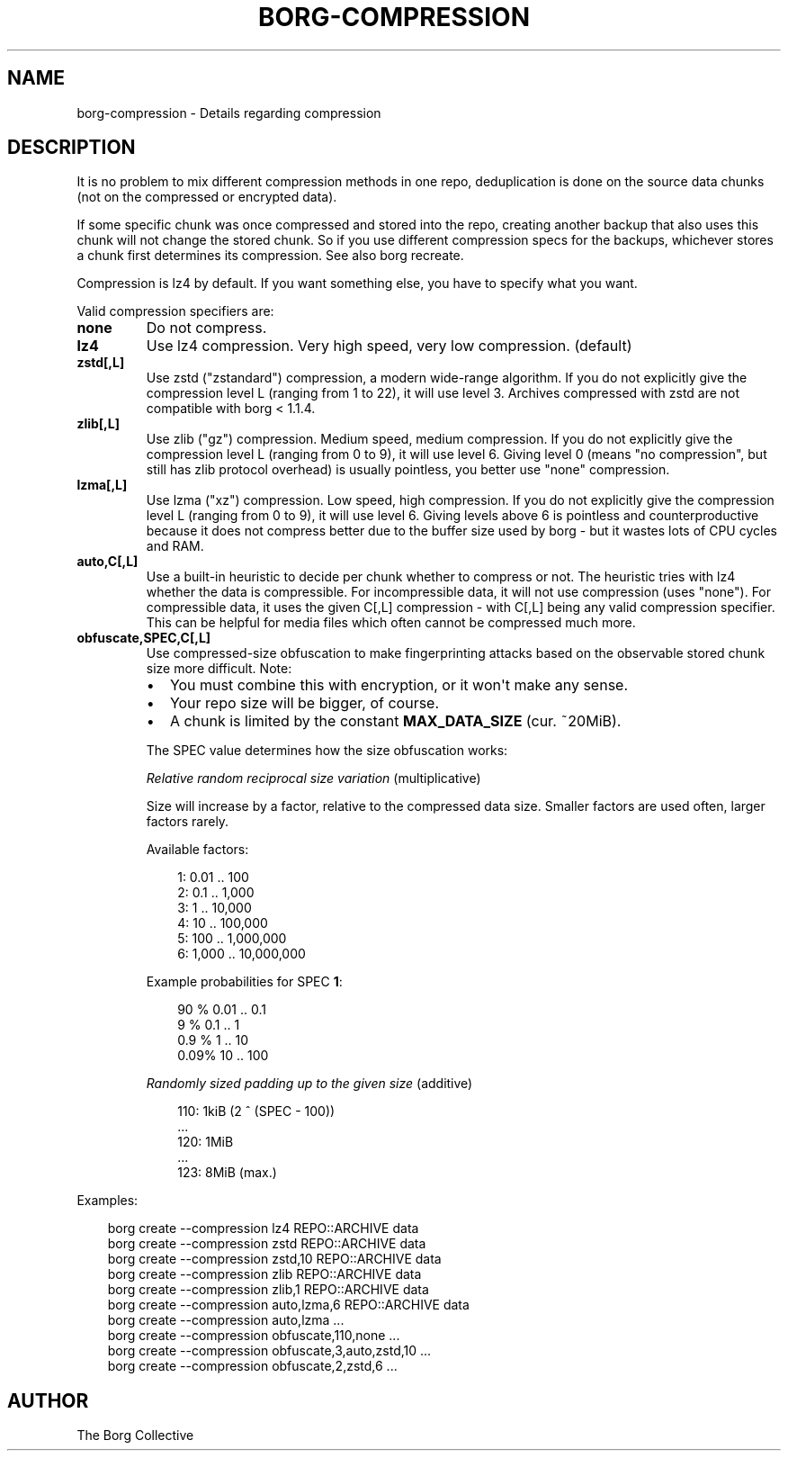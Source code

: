 .\" Man page generated from reStructuredText.
.
.
.nr rst2man-indent-level 0
.
.de1 rstReportMargin
\\$1 \\n[an-margin]
level \\n[rst2man-indent-level]
level margin: \\n[rst2man-indent\\n[rst2man-indent-level]]
-
\\n[rst2man-indent0]
\\n[rst2man-indent1]
\\n[rst2man-indent2]
..
.de1 INDENT
.\" .rstReportMargin pre:
. RS \\$1
. nr rst2man-indent\\n[rst2man-indent-level] \\n[an-margin]
. nr rst2man-indent-level +1
.\" .rstReportMargin post:
..
.de UNINDENT
. RE
.\" indent \\n[an-margin]
.\" old: \\n[rst2man-indent\\n[rst2man-indent-level]]
.nr rst2man-indent-level -1
.\" new: \\n[rst2man-indent\\n[rst2man-indent-level]]
.in \\n[rst2man-indent\\n[rst2man-indent-level]]u
..
.TH "BORG-COMPRESSION" "1" "2025-04-19" "" "borg backup tool"
.SH NAME
borg-compression \- Details regarding compression
.SH DESCRIPTION
.sp
It is no problem to mix different compression methods in one repo,
deduplication is done on the source data chunks (not on the compressed
or encrypted data).
.sp
If some specific chunk was once compressed and stored into the repo, creating
another backup that also uses this chunk will not change the stored chunk.
So if you use different compression specs for the backups, whichever stores a
chunk first determines its compression. See also borg recreate.
.sp
Compression is lz4 by default. If you want something else, you have to specify what you want.
.sp
Valid compression specifiers are:
.INDENT 0.0
.TP
.B none
Do not compress.
.TP
.B lz4
Use lz4 compression. Very high speed, very low compression. (default)
.TP
.B zstd[,L]
Use zstd (\(dqzstandard\(dq) compression, a modern wide\-range algorithm.
If you do not explicitly give the compression level L (ranging from 1
to 22), it will use level 3.
Archives compressed with zstd are not compatible with borg < 1.1.4.
.TP
.B zlib[,L]
Use zlib (\(dqgz\(dq) compression. Medium speed, medium compression.
If you do not explicitly give the compression level L (ranging from 0
to 9), it will use level 6.
Giving level 0 (means \(dqno compression\(dq, but still has zlib protocol
overhead) is usually pointless, you better use \(dqnone\(dq compression.
.TP
.B lzma[,L]
Use lzma (\(dqxz\(dq) compression. Low speed, high compression.
If you do not explicitly give the compression level L (ranging from 0
to 9), it will use level 6.
Giving levels above 6 is pointless and counterproductive because it does
not compress better due to the buffer size used by borg \- but it wastes
lots of CPU cycles and RAM.
.TP
.B auto,C[,L]
Use a built\-in heuristic to decide per chunk whether to compress or not.
The heuristic tries with lz4 whether the data is compressible.
For incompressible data, it will not use compression (uses \(dqnone\(dq).
For compressible data, it uses the given C[,L] compression \- with C[,L]
being any valid compression specifier. This can be helpful for media files
which often cannot be compressed much more.
.TP
.B obfuscate,SPEC,C[,L]
Use compressed\-size obfuscation to make fingerprinting attacks based on
the observable stored chunk size more difficult. Note:
.INDENT 7.0
.IP \(bu 2
You must combine this with encryption, or it won\(aqt make any sense.
.IP \(bu 2
Your repo size will be bigger, of course.
.IP \(bu 2
A chunk is limited by the constant \fBMAX_DATA_SIZE\fP (cur. ~20MiB).
.UNINDENT
.sp
The SPEC value determines how the size obfuscation works:
.sp
\fIRelative random reciprocal size variation\fP (multiplicative)
.sp
Size will increase by a factor, relative to the compressed data size.
Smaller factors are used often, larger factors rarely.
.sp
Available factors:
.INDENT 7.0
.INDENT 3.5
.sp
.EX
1:     0.01 ..        100
2:     0.1  ..      1,000
3:     1    ..     10,000
4:    10    ..    100,000
5:   100    ..  1,000,000
6: 1,000    .. 10,000,000
.EE
.UNINDENT
.UNINDENT
.sp
Example probabilities for SPEC \fB1\fP:
.INDENT 7.0
.INDENT 3.5
.sp
.EX
90   %  0.01 ..   0.1
 9   %  0.1  ..   1
 0.9 %  1    ..  10
 0.09% 10    .. 100
.EE
.UNINDENT
.UNINDENT
.sp
\fIRandomly sized padding up to the given size\fP (additive)
.INDENT 7.0
.INDENT 3.5
.sp
.EX
110: 1kiB (2 ^ (SPEC \- 100))
\&...
120: 1MiB
\&...
123: 8MiB (max.)
.EE
.UNINDENT
.UNINDENT
.UNINDENT
.sp
Examples:
.INDENT 0.0
.INDENT 3.5
.sp
.EX
borg create \-\-compression lz4 REPO::ARCHIVE data
borg create \-\-compression zstd REPO::ARCHIVE data
borg create \-\-compression zstd,10 REPO::ARCHIVE data
borg create \-\-compression zlib REPO::ARCHIVE data
borg create \-\-compression zlib,1 REPO::ARCHIVE data
borg create \-\-compression auto,lzma,6 REPO::ARCHIVE data
borg create \-\-compression auto,lzma ...
borg create \-\-compression obfuscate,110,none ...
borg create \-\-compression obfuscate,3,auto,zstd,10 ...
borg create \-\-compression obfuscate,2,zstd,6 ...
.EE
.UNINDENT
.UNINDENT
.SH AUTHOR
The Borg Collective
.\" Generated by docutils manpage writer.
.
